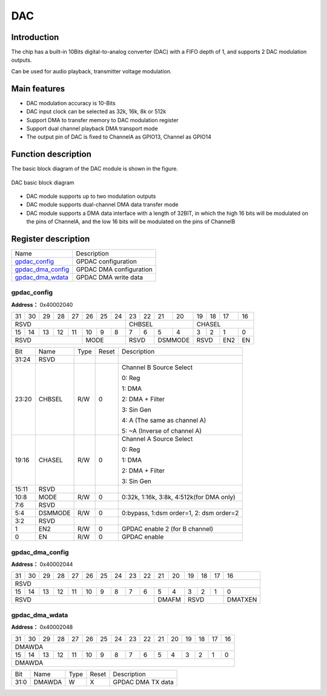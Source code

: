 ==========
DAC
==========

Introduction
===============
The chip has a built-in 10Bits digital-to-analog converter (DAC) with a FIFO depth of 1, and supports 2 DAC modulation outputs.

Can be used for audio playback, transmitter voltage modulation.

Main features
=================
- DAC modulation accuracy is 10-Bits
- DAC input clock can be selected as 32k, 16k, 8k or 512k
- Support DMA to transfer memory to DAC modulation register
- Support dual channel playback DMA transport mode
- The output pin of DAC is fixed to ChannelA as GPIO13, Channel as GPIO14

Function description
========================
The basic block diagram of the DAC module is shown in the figure.

.. figure:: picture/gpdac.png
   :align: center

   DAC basic block diagram

- DAC module supports up to two modulation outputs
- DAC module supports dual-channel DMA data transfer mode
- DAC module supports a DMA data interface with a length of 32BIT, in which the high 16 bits will be modulated on the pins of ChannelA, and the low 16 bits will be modulated on the pins of ChannelB

Register description
==========================

+---------------------+-------------------------+
| Name                | Description             |
+---------------------+-------------------------+
| `gpdac_config`_     | GPDAC configuration     |
+---------------------+-------------------------+
| `gpdac_dma_config`_ | GPDAC DMA configuration |
+---------------------+-------------------------+
| `gpdac_dma_wdata`_  | GPDAC DMA write data    |
+---------------------+-------------------------+

gpdac_config
--------------
 
**Address：**  0x40002040
 

+-----------+-----------+-----------+-----------+-----------+-----------+-----------+-----------+-----------+-----------+-----------+-----------+-----------+-----------+-----------+-----------+ 
| 31        | 30        | 29        | 28        | 27        | 26        | 25        | 24        | 23        | 22        | 21        | 20        | 19        | 18        | 17        | 16        | 
+-----------+-----------+-----------+-----------+-----------+-----------+-----------+-----------+-----------+-----------+-----------+-----------+-----------+-----------+-----------+-----------+ 
| RSVD                                                                                          | CHBSEL                                        | CHASEL                                        |
+-----------+-----------+-----------+-----------+-----------+-----------+-----------+-----------+-----------+-----------+-----------+-----------+-----------+-----------+-----------+-----------+ 
| 15        | 14        | 13        | 12        | 11        | 10        | 9         | 8         | 7         | 6         | 5         | 4         | 3         | 2         | 1         | 0         |
+-----------+-----------+-----------+-----------+-----------+-----------+-----------+-----------+-----------+-----------+-----------+-----------+-----------+-----------+-----------+-----------+ 
| RSVD                                                      | MODE                              | RSVD                  | DSMMODE               | RSVD                  | EN2       | EN        |
+-----------+-----------+-----------+-----------+-----------+-----------+-----------+-----------+-----------+-----------+-----------+-----------+-----------+-----------+-----------+-----------+ 

+----------+----------+--------+-------------+----------------------------------------------------------------------------------------------------------------------------+
| Bit      | Name     |Type    | Reset       | Description                                                                                                                |
+----------+----------+--------+-------------+----------------------------------------------------------------------------------------------------------------------------+
| 31:24    | RSVD     |        |             |                                                                                                                            |
+----------+----------+--------+-------------+----------------------------------------------------------------------------------------------------------------------------+
| 23:20    | CHBSEL   | R/W    | 0           | Channel B Source Select                                                                                                    |
+          +          +        +             +                                                                                                                            +
|          |          |        |             | 0: Reg                                                                                                                     |
+          +          +        +             +                                                                                                                            +
|          |          |        |             | 1: DMA                                                                                                                     |
+          +          +        +             +                                                                                                                            +
|          |          |        |             | 2: DMA + Filter                                                                                                            |
+          +          +        +             +                                                                                                                            +
|          |          |        |             | 3: Sin Gen                                                                                                                 |
+          +          +        +             +                                                                                                                            +
|          |          |        |             | 4: A (The same as channel A)                                                                                               |
+          +          +        +             +                                                                                                                            +
|          |          |        |             | 5: ~A (Inverse of channel A)                                                                                               |
+----------+----------+--------+-------------+----------------------------------------------------------------------------------------------------------------------------+
| 19:16    | CHASEL   | R/W    | 0           | Channel A Source Select                                                                                                    |
+          +          +        +             +                                                                                                                            +
|          |          |        |             | 0: Reg                                                                                                                     |
+          +          +        +             +                                                                                                                            +
|          |          |        |             | 1: DMA                                                                                                                     |
+          +          +        +             +                                                                                                                            +
|          |          |        |             | 2: DMA + Filter                                                                                                            |
+          +          +        +             +                                                                                                                            +
|          |          |        |             | 3: Sin Gen                                                                                                                 |
+----------+----------+--------+-------------+----------------------------------------------------------------------------------------------------------------------------+
| 15:11    | RSVD     |        |             |                                                                                                                            |
+----------+----------+--------+-------------+----------------------------------------------------------------------------------------------------------------------------+
| 10:8     | MODE     | R/W    | 0           | 0:32k, 1:16k, 3:8k,  4:512k(for DMA only)                                                                                  |
+----------+----------+--------+-------------+----------------------------------------------------------------------------------------------------------------------------+
| 7:6      | RSVD     |        |             |                                                                                                                            |
+----------+----------+--------+-------------+----------------------------------------------------------------------------------------------------------------------------+
| 5:4      | DSMMODE  | R/W    | 0           | 0:bypass, 1:dsm order=1, 2: dsm order=2                                                                                    |
+----------+----------+--------+-------------+----------------------------------------------------------------------------------------------------------------------------+
| 3:2      | RSVD     |        |             |                                                                                                                            |
+----------+----------+--------+-------------+----------------------------------------------------------------------------------------------------------------------------+
| 1        | EN2      | R/W    | 0           | GPDAC enable 2 (for B channel)                                                                                             |
+----------+----------+--------+-------------+----------------------------------------------------------------------------------------------------------------------------+
| 0        | EN       | R/W    | 0           | GPDAC enable                                                                                                               |
+----------+----------+--------+-------------+----------------------------------------------------------------------------------------------------------------------------+

gpdac_dma_config
------------------
 
**Address：**  0x40002044
 

+-----------+-----------+-----------+-----------+-----------+-----------+-----------+-----------+-----------+-----------+-----------+-----------+-----------+-----------+-----------+-----------+ 
| 31        | 30        | 29        | 28        | 27        | 26        | 25        | 24        | 23        | 22        | 21        | 20        | 19        | 18        | 17        | 16        | 
+-----------+-----------+-----------+-----------+-----------+-----------+-----------+-----------+-----------+-----------+-----------+-----------+-----------+-----------+-----------+-----------+ 
| RSVD                                                                                                                                                                                          |
+-----------+-----------+-----------+-----------+-----------+-----------+-----------+-----------+-----------+-----------+-----------+-----------+-----------+-----------+-----------+-----------+ 
| 15        | 14        | 13        | 12        | 11        | 10        | 9         | 8         | 7         | 6         | 5         | 4         | 3         | 2         | 1         | 0         |
+-----------+-----------+-----------+-----------+-----------+-----------+-----------+-----------+-----------+-----------+-----------+-----------+-----------+-----------+-----------+-----------+ 
| RSVD                                                                                                                  | DMAFM                 | RSVD                              | DMATXEN   |
+-----------+-----------+-----------+-----------+-----------+-----------+-----------+-----------+-----------+-----------+-----------+-----------+-----------+-----------+-----------+-----------+ 

+----------+----------+--------+-------------+-------------------------------------------------------------------------------------------------------------------------------------------------------------------+
| Bit      | Name     |Type    | Reset       | Description                                                                                                                                                       |
+----------+----------+--------+-------------+-------------------------------------------------------------------------------------------------------------------------------------------------------------------+
| 31:6     | RSVD     |        |             |                                                                                                                                                                   |
+----------+----------+--------+-------------+-------------------------------------------------------------------------------------------------------------------------------------------------------------------+
| 5:4      | DMAFM    | R/W    | 0           | DMA TX format (Data 12-bit)                                                                                                                                       |
+          +          +        +             +                                                                                                                                                                   +
|          |          |        |             | 0: {A0}, {A1}, {A2}…                                                                                                                                             |
+          +          +        +             +                                                                                                                                                                   +
|          |          |        |             | 1: {B0,A0}, {B1,A1}, {B2,A2}…                                                                                                                                    |
+          +          +        +             +                                                                                                                                                                   +
|          |          |        |             | 2: {A1,A0}, {A3,A2}, {A5,A4}…                                                                                                                                    |
+          +          +        +             +                                                                                                                                                                   +
|          |          |        |             | (Note: {20'h0,[11:0]} or {4'h0,[27:16],4'h0,[11:0]})                                                                                                              |
+----------+----------+--------+-------------+-------------------------------------------------------------------------------------------------------------------------------------------------------------------+
| 3:1      | RSVD     |        |             |                                                                                                                                                                   |
+----------+----------+--------+-------------+-------------------------------------------------------------------------------------------------------------------------------------------------------------------+
| 0        | DMATXEN  | R/W    | 0           | GPDAC DMA TX enable                                                                                                                                               |
+----------+----------+--------+-------------+-------------------------------------------------------------------------------------------------------------------------------------------------------------------+

gpdac_dma_wdata
-----------------
 
**Address：**  0x40002048
 

+-----------+-----------+-----------+-----------+-----------+-----------+-----------+-----------+-----------+-----------+-----------+-----------+-----------+-----------+-----------+-----------+ 
| 31        | 30        | 29        | 28        | 27        | 26        | 25        | 24        | 23        | 22        | 21        | 20        | 19        | 18        | 17        | 16        | 
+-----------+-----------+-----------+-----------+-----------+-----------+-----------+-----------+-----------+-----------+-----------+-----------+-----------+-----------+-----------+-----------+ 
| DMAWDA                                                                                                                                                                                        |
+-----------+-----------+-----------+-----------+-----------+-----------+-----------+-----------+-----------+-----------+-----------+-----------+-----------+-----------+-----------+-----------+ 
| 15        | 14        | 13        | 12        | 11        | 10        | 9         | 8         | 7         | 6         | 5         | 4         | 3         | 2         | 1         | 0         |
+-----------+-----------+-----------+-----------+-----------+-----------+-----------+-----------+-----------+-----------+-----------+-----------+-----------+-----------+-----------+-----------+ 
| DMAWDA                                                                                                                                                                                        |
+-----------+-----------+-----------+-----------+-----------+-----------+-----------+-----------+-----------+-----------+-----------+-----------+-----------+-----------+-----------+-----------+ 

+----------+----------+--------+-------------+-------------------+
| Bit      | Name     |Type    | Reset       | Description       |
+----------+----------+--------+-------------+-------------------+
| 31:0     | DMAWDA   | W      | X           | GPDAC DMA TX data |
+----------+----------+--------+-------------+-------------------+

